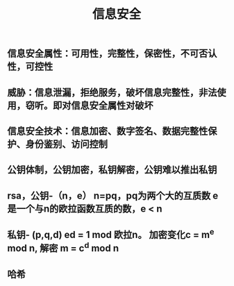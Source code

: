 #+TITLE: 信息安全

** 信息安全属性：可用性，完整性，保密性，不可否认性，可控性
** 威胁：信息泄漏，拒绝服务，破坏信息完整性，非法使用，窃听。即对信息安全属性对破坏
** 信息安全技术：信息加密、数字签名、数据完整性保护、身份鉴别、访问控制
** 公钥体制，公钥加密，私钥解密，公钥难以推出私钥
** rsa，公钥-（n，e） n=pq，pq为两个大的互质数 e 是一个与n的欧拉函数互质的数，e <  n
** 私钥- (p,q,d) ed = 1 mod 欧拉n。 加密变化c = m^e mod n, 解密 m = c^d mod n
** 哈希
